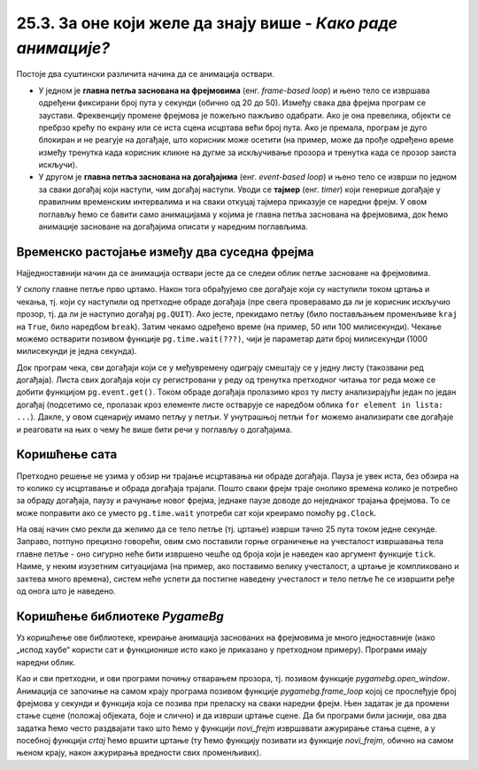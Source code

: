 25.3. За оне који желе да знају више - *Како раде анимације?*
=============================================================

Постоје два суштински различита начина да се анимација оствари.

- У једном је **главна петља заснована на фрејмовима**
  (енг. *frame-based loop*) и њено тело се извршава одређени фиксирани
  број пута у секунди (обично од 20 до 50). Између свака два фрејма
  програм се заустави. Фреквенцију промене фрејмова је
  пожељно пажљиво одабрати. Ако је она превелика, објекти се
  пребрзо крећу по екрану или се иста сцена исцртава већи број
  пута. Ако је премала, програм је дуго блокиран и не реагује на
  догађаје, што корисник може осетити (на пример, може да прође
  одређено време између тренутка када корисник кликне на дугме за
  искључивање прозора и тренутка када се прозор заиста искључи).

- У другом је **главна петља заснована на догађајима**
  (енг. *event-based loop*) и њено тело се изврши по једном за сваки
  догађај који наступи, чим догађај наступи. Уводи се **тајмер**
  (eнг. *timer*) који генерише догађаје у правилним временским
  интервалима и на сваки откуцај тајмера приказује се наредни фрејм. У
  овом поглављу ћемо се бавити само анимацијама у којима је главна
  петља заснована на фрејмовима, док ћемо анимације засноване на
  догађајима описати у наредним поглављима.

Временско растојање између два суседна фрејма
'''''''''''''''''''''''''''''''''''''''''''''

Најједноставнији начин да се анимација оствари јесте да се следеи облик петље
засноване на фрејмовима.

.. activecode:: animacija_time_wait
   :passivecode: true

   kraj = False
   while not(kraj):
       # na ovom mestu vršimo crtanje
       ...
       
       # proveravamo da li je korisnik isključio prozor
       for dogadjaj in pg.event.get():
           if dogadjaj == pg.QUIT:
               kraj = True

       # čekamo određeno vreme (zadato brojem milisekundi)
       pg.time.wait(???)

       # na ovom mestu vršimo promenu podataka koji opisuju
       # stanje objekata na slici
       ...
           
У склопу главне петље прво цртамо. Након тога обрађујемо све
догађаје који су наступили током цртања и чекања, тј. који су
наступили од претходне обраде догађаја (пре свега проверавамо да ли је
корисник искључио прозор, тј. да ли је наступио догађај
``pg.QUIT``). Ако јесте, прекидамо петљу (било постављањем променљиве
``kraj`` на ``True``, било наредбом ``break``). Затим чекамо одређено
време (на пример, 50 или 100 милисекунди). Чекање можемо остварити
позивом функције ``pg.time.wait(???)``, чији је параметар дати број
милисекунди (1000 милисекунди је једна секунда).

Док програм чека, сви догађаји који се у међувремену одиграју смештају се
у једну листу (такозвани ред догађаја). Листа свих догађаја који су
регистровани у реду од тренутка претходног читања тог реда може се
добити функцијом ``pg.event.get()``. Током обраде догађаја пролазимо
кроз ту листу анализирајући један по један догађај (подсетимо се,
пролазак кроз елементе листе остварује се наредбом облика ``for
element in lista: ...``). Дакле, у овом сценарију имамо петљу у
петљи. У унутрашњој петљи ``for`` можемо анализирати све догађаје
и реаговати на њих о чему ће више бити речи у поглављу о догађајима.

Коришћење сата
''''''''''''''

Претходно решење не узима у обзир ни трајање исцртавања ни обраде
догађаја. Пауза је увек иста, без обзира на то колико су исцртавање и
обрада догађаја трајали. Пошто сваки фрејм траје онолико времена колико 
је потребно за обраду догађаја, паузу и рачунање новог фрејма, једнаке 
паузе доводе до неједнаког трајања фрејмова. То се може поправити ако се
уместо ``pg.time.wait`` употреби сат који креирамо помоћу ``pg.Clock``.

.. activecode:: animacija_clock
   :passivecode: true

   sat = pg.Clock()
   kraj = False
   while not(kraj):
       # na ovom mestu vrsimo crtanje
       ...
       
       # proveravamo da li je korisnik iskljucio prozor
       for dogadjaj in pg.event.get():
           if dogadjaj.type == pg.QUIT:
               kraj = True
           
       # ограничавамо извршавање тела петље на највише 25 пута у секунди 
       sat.tick(25)

       # na ovom mestu vršimo promenu podataka koji opisuju
       # stanje objekata na slici
       ...

На овај начин смо рекли да желимо да се тело петље (тј. цртање) изврши
тачно 25 пута током једне секунде. Заправо, потпуно прецизно говорећи,
овим смо поставили горње ограничење на учесталост извршавања тела
главне петље - оно сигурно неће бити извршено чешће од броја који је
наведен као аргумент функције ``tick``. Наиме, у неким изузетним
ситуацијама (на пример, ако поставимо велику учесталост, а цртање је
компликовано и захтева много времена), систем неће успети да постигне
наведену учесталост и тело петље ће се извршити ређе од онога што је
наведено.

Коришћење библиотеке *PygameBg*
'''''''''''''''''''''''''''''''

Уз коришћење ове библиотеке, креирање анимација заснованих на
фрејмовима је много једноставније (иако „испод хаубе“ користи сат и
функционише исто како је приказано у претходном примеру). Програми
имају наредни облик.

.. activecode:: animacija_pygamebg
   :passivecode: true

   # -*- acsection: general-init -*-
   import pygame as pg
   import pygamebg

   (sirina, visina) = (300, 300) # otvaramo prozor
   petljabg.open_window(sirina, visina, "Анимација")

   # -*- acsection: main -*-

   def novi_frejm():
       pass # ovde računamo i pozivamo crtanje

   # -*- acsection: after-main -*-

   # pokrećemo animaciju tako što podešavamo da se funkcija novi_frejm
   # poziva 24 puta u sekundi
   pygamebg.frame_loop(25, novi_frejm)

Као и сви претходни, и ови програми почињу отварањем прозора,
тј. позивом функције `pygamebg.open_window`. Анимација се започиње на
самом крају програма позивом функције `pygamebg.frame_loop` којој се
прослеђује број фрејмова у секунди и функција која се позива при
преласку на сваки наредни фрејм. Њен задатак је да промени стање сцене
(положај објеката, боје и слично) и да изврши цртање сцене. Да би
програми били јаснији, ова два задатка ћемо често раздвајати тако што
ћемо у функцији `novi_frejm` извршавати ажурирање стања сцене, а у
посебној функцији `crtaj` ћемо вршити цртање (ту ћемо функцију
позивати из функције `novi_frejm`, обично на самом њеном крају, након
ажурирања вредности свих променљивих).

